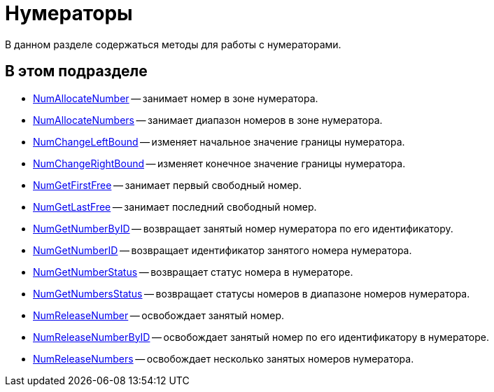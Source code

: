 = Нумераторы

В данном разделе содержаться методы для работы с нумераторами.

== В этом подразделе

* xref:DevManualAppendix_WebService_Num_NumAllocateNumber.adoc[NumAllocateNumber] -- занимает номер в зоне нумератора.
* xref:DevManualAppendix_WebService_Num_NumAllocateNumbers.adoc[NumAllocateNumbers] -- занимает диапазон номеров в зоне нумератора.
* xref:DevManualAppendix_WebService_Num_NumChangeLeftBound.adoc[NumChangeLeftBound] -- изменяет начальное значение границы нумератора.
* xref:DevManualAppendix_WebService_Num_NumChangeRightBound.adoc[NumChangeRightBound] -- изменяет конечное значение границы нумератора.
* xref:DevManualAppendix_WebService_Num_NumGetFirstFree.adoc[NumGetFirstFree] -- занимает первый свободный номер.
* xref:DevManualAppendix_WebService_Num_NumGetLastFree.adoc[NumGetLastFree] -- занимает последний свободный номер.
* xref:DevManualAppendix_WebService_Num_NumGetNumberByID.adoc[NumGetNumberByID] -- возвращает занятый номер нумератора по его идентификатору.
* xref:DevManualAppendix_WebService_Num_NumGetNumberID.adoc[NumGetNumberID] -- возвращает идентификатор занятого номера нумератора.
* xref:DevManualAppendix_WebService_Num_NumGetNumberStatus.adoc[NumGetNumberStatus] -- возвращает статус номера в нумераторе.
* xref:DevManualAppendix_WebService_Num_NumGetNumbersStatus.adoc[NumGetNumbersStatus] -- возвращает статусы номеров в диапазоне номеров нумератора.
* xref:DevManualAppendix_WebService_Num_NumReleaseNumber.adoc[NumReleaseNumber] -- освобождает занятый номер.
* xref:DevManualAppendix_WebService_Num_NumReleaseNumberByID.adoc[NumReleaseNumberByID] -- освобождает занятый номер по его идентификатору в нумераторе.
* xref:DevManualAppendix_WebService_Num_NumReleaseNumbers.adoc[NumReleaseNumbers] -- освобождает несколько занятых номеров нумератора.



